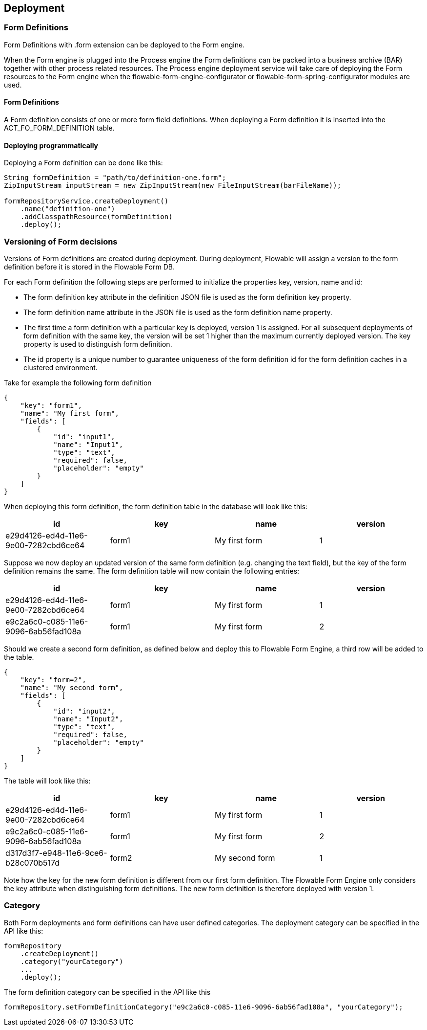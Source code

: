 [[chDeployment]]

== Deployment

=== Form Definitions

Form Definitions with +.form+ extension can be deployed to the Form engine.

When the Form engine is plugged into the Process engine the Form definitions can be packed into a business archive (BAR) together with other process related resources. The Process engine deployment service will take care of deploying the Form resources to the Form engine when the flowable-form-engine-configurator or flowable-form-spring-configurator modules are used.

==== Form Definitions

A Form definition consists of one or more form field definitions. 
When deploying a Form definition it is inserted into the ACT_FO_FORM_DEFINITION table. 

==== Deploying programmatically

Deploying a Form definition can be done like this:

[source,java,linenums]
----
String formDefinition = "path/to/definition-one.form";
ZipInputStream inputStream = new ZipInputStream(new FileInputStream(barFileName));

formRepositoryService.createDeployment()
    .name("definition-one")
    .addClasspathResource(formDefinition)
    .deploy();

----

[[versioningOfFormDefinitions]]


=== Versioning of Form decisions

Versions of Form definitions are created during deployment. During deployment, Flowable will assign a version to the +form definition+ before it is stored in the Flowable Form DB.

For each Form definition the following steps are performed to initialize the properties +key+, +version+, +name+ and ++id++:

* The form definition +key+ attribute in the definition JSON file is used as the form definition +key+ property.
* The form definition +name+ attribute in the JSON file is used as the form definition +name+ property.
* The first time a form definition with a particular key is deployed, version 1 is assigned. For all subsequent deployments of form definition with the same key, the version will be set 1 higher than the maximum currently deployed version. The key property is used to distinguish form definition.
* The id property is a unique number to guarantee uniqueness of the form definition id for the form definition caches in a clustered environment.

Take for example the following form definition

[source,json,linenums]
----
{
    "key": "form1",
    "name": "My first form",
    "fields": [
        {
            "id": "input1",
            "name": "Input1",
            "type": "text",
            "required": false,
            "placeholder": "empty"
        }
    ]
}
----

When deploying this form definition, the form definition table in the database will look like this:

[options="header"]
|===============
|id|key|name|version
|e29d4126-ed4d-11e6-9e00-7282cbd6ce64|form1|My first form|1

|===============


Suppose we now deploy an updated version of the same form definition (e.g. changing the text field), but the ++key++ of the form definition remains the same. The form definition table will now contain the following entries:

[options="header"]
|===============
|id|key|name|version
|e29d4126-ed4d-11e6-9e00-7282cbd6ce64|form1|My first form|1
|e9c2a6c0-c085-11e6-9096-6ab56fad108a|form1|My first form|2

|===============

Should we create a second form definition, as defined below and deploy this to Flowable Form Engine, a third row will be added to the table.

[source,xml,linenums]
----
{
    "key": "form=2",
    "name": "My second form",
    "fields": [
        {
            "id": "input2",
            "name": "Input2",
            "type": "text",
            "required": false,
            "placeholder": "empty"
        }
    ]
}
----

The table will look like this:

[options="header"]
|===============
|id|key|name|version
|e29d4126-ed4d-11e6-9e00-7282cbd6ce64|form1|My first form|1
|e9c2a6c0-c085-11e6-9096-6ab56fad108a|form1|My first form|2
|d317d3f7-e948-11e6-9ce6-b28c070b517d|form2|My second form|1

|===============

Note how the key for the new form definition is different from our first form definition. The Flowable Form Engine only considers the +key+ attribute when distinguishing form definitions. The new form definition is therefore deployed with version 1.


[[deploymentCategory]]


=== Category

Both Form deployments and form definitions can have user defined categories.
The deployment category can be specified in the API like this:

[source,java,linenums]
----
formRepository
    .createDeployment()
    .category("yourCategory")
    ...
    .deploy();
----

The form definition category can be specified in the API like this

[source,java,linenums]
----
formRepository.setFormDefinitionCategory("e9c2a6c0-c085-11e6-9096-6ab56fad108a", "yourCategory");
----
